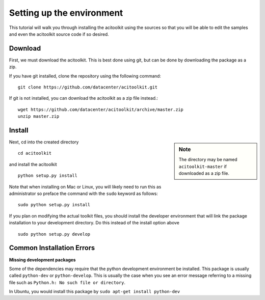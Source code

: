 Setting up the environment
--------------------------

This tutorial will walk you through installing the acitoolkit using
the sources so that you will be able to edit the samples and even the
acitoolkit source code if so desired.

Download
~~~~~~~~
First, we must download the acitoolkit.  This is best done using git,
but can be done by downloading the package as a zip.

If you have git installed, clone the repository using the following
command::

   git clone https://github.com/datacenter/acitoolkit.git

If git is not installed, you can download the acitoolkit as a zip file
instead.::

   wget https://github.com/datacenter/acitoolkit/archive/master.zip
   unzip master.zip

Install
~~~~~~~

.. sidebar:: Note
	     
   The directory may be named ``acitoolkit-master`` if
   downloaded as a zip file.

Next, cd into the created directory ::

   cd acitoolkit

and install the acitoolkit ::

   python setup.py install

Note that when installing on Mac or Linux, you will likely need to run
this as administrator so preface the command with the ``sudo`` keyword
as follows::

   sudo python setup.py install

If you plan on modifying the actual toolkit files, you should install the developer
environment that will link the package installation to your development directory. Do
this instead of the install option above ::

    sudo python setup.py develop

Common Installation Errors
~~~~~~~~~~~~~~~~~~~~~~~~~~

**Missing development packages**

Some of the dependencies may require that the python development environment be installed.
This package is usually called ``python-dev`` or ``python-develop``. This is usually the
case when you see an error message referring to a missing file such as ``Python.h: No such
file or directory``.

In Ubuntu, you would install this package by ``sudo apt-get install python-dev``
